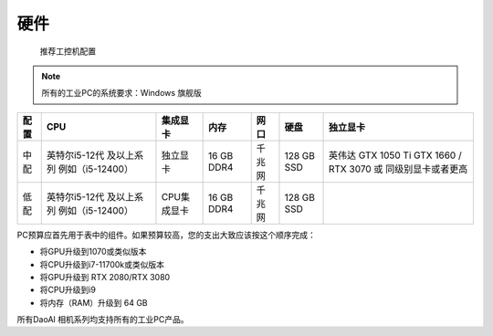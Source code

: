 硬件
===================
 推荐工控机配置

.. Note::
    所有的工业PC的系统要求：Windows 旗舰版  
      

+----------+------------------------------+---------------+----------------+------------+-----------------+--------------------------+
|  配置    |        CPU                   |   集成显卡    |   内存         |  网口      |     硬盘        |         独立显卡         |
+==========+==============================+===============+================+============+=================+==========================+
|          |                              |               |                |            |                 |                          |
|          |                              |               |                |            |                 |   英伟达 GTX 1050 Ti     |
|   中配   |  英特尔i5-12代 及以上系列    |   独立显卡    |   16 GB DDR4   |   千兆网   |    128 GB SSD   |   GTX 1660 / RTX 3070    |
|          |  例如（i5-12400）            |               |                |            |                 |   或 同级别显卡或者更高  |
|          |                              |               |                |            |                 |                          |
+----------+------------------------------+---------------+----------------+------------+-----------------+--------------------------+
|          |                              |               |                |            |                 |                          |
|          |                              |               |                |            |                 |                          |
|   低配   |   英特尔i5-12代 及以上系列   |   CPU集成显卡 |   16  GB DDR4  |   千兆网   |    128 GB SSD   |                          |
|          |   例如（i5-12400）           |               |                |            |                 |                          |
|          |                              |               |                |            |                 |                          |
+----------+------------------------------+---------------+----------------+------------+-----------------+--------------------------+

PC预算应首先用于表中的组件。如果预算较高，您的支出大致应该按这个顺序完成：


- 将GPU升级到1070或类似版本

- 将CPU升级到i7-11700k或类似版本

- 将GPU升级到 RTX 2080/RTX 3080

- 将CPU升级到i9

- 将内存（RAM）升级到 64 GB


所有DaoAI 相机系列均支持所有的工业PC产品。
